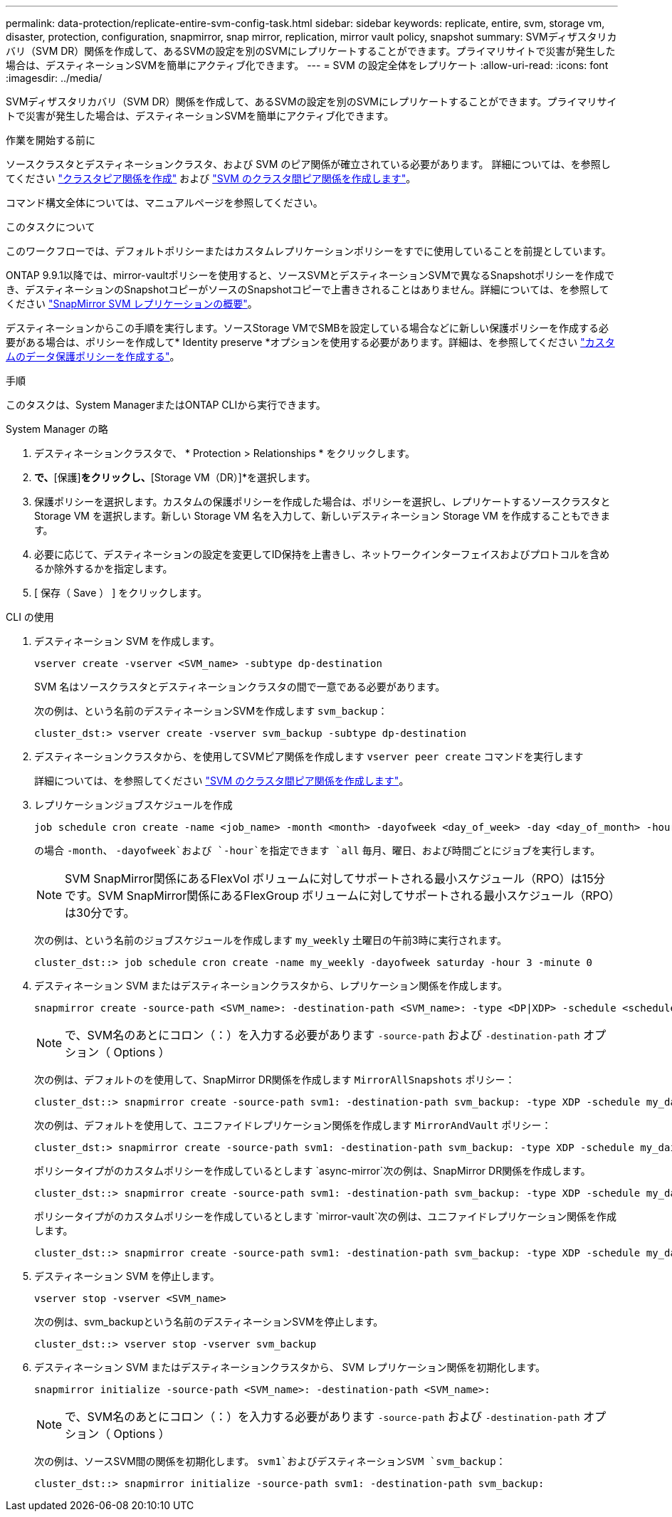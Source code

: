 ---
permalink: data-protection/replicate-entire-svm-config-task.html 
sidebar: sidebar 
keywords: replicate, entire, svm, storage vm, disaster, protection, configuration, snapmirror, snap mirror, replication, mirror vault policy, snapshot 
summary: SVMディザスタリカバリ（SVM DR）関係を作成して、あるSVMの設定を別のSVMにレプリケートすることができます。プライマリサイトで災害が発生した場合は、デスティネーションSVMを簡単にアクティブ化できます。 
---
= SVM の設定全体をレプリケート
:allow-uri-read: 
:icons: font
:imagesdir: ../media/


[role="lead"]
SVMディザスタリカバリ（SVM DR）関係を作成して、あるSVMの設定を別のSVMにレプリケートすることができます。プライマリサイトで災害が発生した場合は、デスティネーションSVMを簡単にアクティブ化できます。

.作業を開始する前に
ソースクラスタとデスティネーションクラスタ、および SVM のピア関係が確立されている必要があります。
詳細については、を参照してください link:../peering/create-cluster-relationship-93-later-task.html["クラスタピア関係を作成"] および link:../peering/create-intercluster-svm-peer-relationship-93-later-task.html["SVM のクラスタ間ピア関係を作成します"]。

コマンド構文全体については、マニュアルページを参照してください。

.このタスクについて
このワークフローでは、デフォルトポリシーまたはカスタムレプリケーションポリシーをすでに使用していることを前提としています。

ONTAP 9.9.1以降では、mirror-vaultポリシーを使用すると、ソースSVMとデスティネーションSVMで異なるSnapshotポリシーを作成でき、デスティネーションのSnapshotコピーがソースのSnapshotコピーで上書きされることはありません。詳細については、を参照してください link:snapmirror-svm-replication-concept.html["SnapMirror SVM レプリケーションの概要"]。

デスティネーションからこの手順を実行します。ソースStorage VMでSMBを設定している場合などに新しい保護ポリシーを作成する必要がある場合は、ポリシーを作成して* Identity preserve *オプションを使用する必要があります。詳細は、を参照してください link:create-custom-replication-policy-concept.html["カスタムのデータ保護ポリシーを作成する"]。

.手順
このタスクは、System ManagerまたはONTAP CLIから実行できます。

[role="tabbed-block"]
====
.System Manager の略
--
. デスティネーションクラスタで、 * Protection > Relationships * をクリックします。
. [関係]*で、*[保護]*をクリックし、*[Storage VM（DR）]*を選択します。
. 保護ポリシーを選択します。カスタムの保護ポリシーを作成した場合は、ポリシーを選択し、レプリケートするソースクラスタと Storage VM を選択します。新しい Storage VM 名を入力して、新しいデスティネーション Storage VM を作成することもできます。
. 必要に応じて、デスティネーションの設定を変更してID保持を上書きし、ネットワークインターフェイスおよびプロトコルを含めるか除外するかを指定します。
. [ 保存（ Save ） ] をクリックします。


--
.CLI の使用
--
. デスティネーション SVM を作成します。
+
[source, cli]
----
vserver create -vserver <SVM_name> -subtype dp-destination
----
+
SVM 名はソースクラスタとデスティネーションクラスタの間で一意である必要があります。

+
次の例は、という名前のデスティネーションSVMを作成します `svm_backup`：

+
[listing]
----
cluster_dst:> vserver create -vserver svm_backup -subtype dp-destination
----
. デスティネーションクラスタから、を使用してSVMピア関係を作成します `vserver peer create` コマンドを実行します
+
詳細については、を参照してください link:../peering/create-intercluster-svm-peer-relationship-93-later-task.html["SVM のクラスタ間ピア関係を作成します"]。

. レプリケーションジョブスケジュールを作成
+
[source, cli]
----
job schedule cron create -name <job_name> -month <month> -dayofweek <day_of_week> -day <day_of_month> -hour <hour> -minute <minute>
----
+
の場合 `-month`、 `-dayofweek`および `-hour`を指定できます `all` 毎月、曜日、および時間ごとにジョブを実行します。

+

NOTE: SVM SnapMirror関係にあるFlexVol ボリュームに対してサポートされる最小スケジュール（RPO）は15分です。SVM SnapMirror関係にあるFlexGroup ボリュームに対してサポートされる最小スケジュール（RPO）は30分です。

+
次の例は、という名前のジョブスケジュールを作成します `my_weekly` 土曜日の午前3時に実行されます。

+
[listing]
----
cluster_dst::> job schedule cron create -name my_weekly -dayofweek saturday -hour 3 -minute 0
----
. デスティネーション SVM またはデスティネーションクラスタから、レプリケーション関係を作成します。
+
[source, cli]
----
snapmirror create -source-path <SVM_name>: -destination-path <SVM_name>: -type <DP|XDP> -schedule <schedule> -policy <policy> -identity-preserve true
----
+

NOTE: で、SVM名のあとにコロン（：）を入力する必要があります `-source-path` および `-destination-path` オプション（ Options ）

+
次の例は、デフォルトのを使用して、SnapMirror DR関係を作成します `MirrorAllSnapshots` ポリシー：

+
[listing]
----
cluster_dst::> snapmirror create -source-path svm1: -destination-path svm_backup: -type XDP -schedule my_daily -policy MirrorAllSnapshots -identity-preserve true
----
+
次の例は、デフォルトを使用して、ユニファイドレプリケーション関係を作成します `MirrorAndVault` ポリシー：

+
[listing]
----
cluster_dst:> snapmirror create -source-path svm1: -destination-path svm_backup: -type XDP -schedule my_daily -policy MirrorAndVault -identity-preserve true
----
+
ポリシータイプがのカスタムポリシーを作成しているとします `async-mirror`次の例は、SnapMirror DR関係を作成します。

+
[listing]
----
cluster_dst::> snapmirror create -source-path svm1: -destination-path svm_backup: -type XDP -schedule my_daily -policy my_mirrored -identity-preserve true
----
+
ポリシータイプがのカスタムポリシーを作成しているとします `mirror-vault`次の例は、ユニファイドレプリケーション関係を作成します。

+
[listing]
----
cluster_dst::> snapmirror create -source-path svm1: -destination-path svm_backup: -type XDP -schedule my_daily -policy my_unified -identity-preserve true
----
. デスティネーション SVM を停止します。
+
[source, cli]
----
vserver stop -vserver <SVM_name>
----
+
次の例は、svm_backupという名前のデスティネーションSVMを停止します。

+
[listing]
----
cluster_dst::> vserver stop -vserver svm_backup
----
. デスティネーション SVM またはデスティネーションクラスタから、 SVM レプリケーション関係を初期化します。
+
[source, cli]
----
snapmirror initialize -source-path <SVM_name>: -destination-path <SVM_name>:
----
+

NOTE: で、SVM名のあとにコロン（：）を入力する必要があります `-source-path` および `-destination-path` オプション（ Options ）

+
次の例は、ソースSVM間の関係を初期化します。 `svm1`およびデスティネーションSVM `svm_backup`：

+
[listing]
----
cluster_dst::> snapmirror initialize -source-path svm1: -destination-path svm_backup:
----


--
====